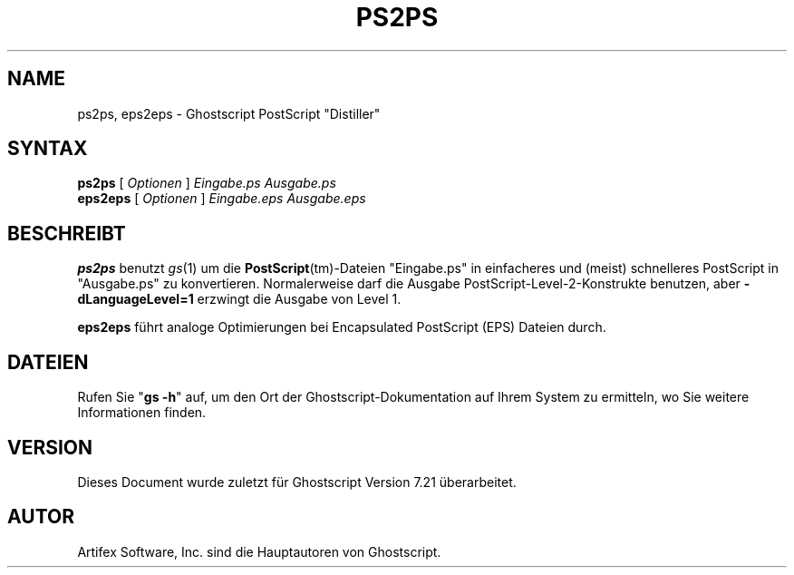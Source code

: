 .\" Using encoding of the German (de_DE) translation: ISO-8859-1
.\" Translation by Tobias Burnus <burnus@gmx.de> and Thomas Hoffmann
.TH PS2PS 1 "8.Juli 2002" 7.21 "Ghostscript-Werkzeuge" \" -*- nroff -*-
.SH NAME
ps2ps, eps2eps \- Ghostscript PostScript "Distiller"
.SH SYNTAX
\fBps2ps\fR [ \fIOptionen\fR ] \fIEingabe.ps Ausgabe.ps\fR
.br
\fBeps2eps\fR [ \fIOptionen\fR ] \fIEingabe.eps Ausgabe.eps\fR
.SH BESCHREIBT
\fBps2ps\fR  benutzt \fIgs\fR(1) um die \fBPostScript\fR(tm)-Dateien
"Eingabe.ps" in einfacheres und (meist) schnelleres PostScript in
"Ausgabe.ps" zu konvertieren.  Normalerweise darf die Ausgabe
PostScript-Level-2-Konstrukte benutzen, aber 
\fB\-dLanguageLevel=1\fR erzwingt die Ausgabe von Level 1.
.PP
\fBeps2eps\fR führt analoge Optimierungen bei Encapsulated
PostScript (EPS) Dateien durch.
.SH DATEIEN
Rufen Sie "\fBgs -h\fR" auf, um den Ort der Ghostscript-Dokumentation auf Ihrem System zu 
ermitteln, wo Sie weitere Informationen finden.
.SH VERSION
Dieses Document wurde zuletzt für Ghostscript Version 7.21 überarbeitet.
.SH AUTOR
Artifex Software, Inc. sind die
Hauptautoren von Ghostscript.
